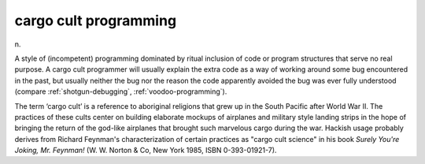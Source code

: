 .. _cargo-cult-programming:

============================================================
cargo cult programming
============================================================

n\.

A style of (incompetent) programming dominated by ritual inclusion of code or program structures that serve no real purpose.
A cargo cult programmer will usually explain the extra code as a way of working around some bug encountered in the past, but usually neither the bug nor the reason the code apparently avoided the bug was ever fully understood (compare :ref:`shotgun-debugging`\, :ref:`voodoo-programming`\).

The term ‘cargo cult’ is a reference to aboriginal religions that grew up in the South Pacific after World War II.
The practices of these cults center on building elaborate mockups of airplanes and military style landing strips in the hope of bringing the return of the god-like airplanes that brought such marvelous cargo during the war.
Hackish usage probably derives from Richard Feynman's characterization of certain practices as "cargo cult science" in his book *Surely You're Joking, Mr.
Feynman!* (W. W. Norton & Co, New York 1985, ISBN 0-393-01921-7).

